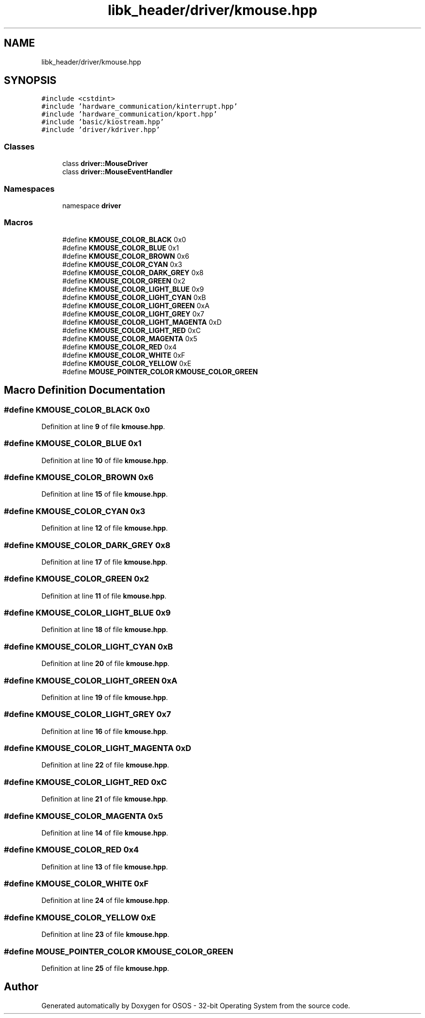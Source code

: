 .TH "libk_header/driver/kmouse.hpp" 3 "Fri Oct 24 2025 00:08:28" "OSOS - 32-bit Operating System" \" -*- nroff -*-
.ad l
.nh
.SH NAME
libk_header/driver/kmouse.hpp
.SH SYNOPSIS
.br
.PP
\fC#include <cstdint>\fP
.br
\fC#include 'hardware_communication/kinterrupt\&.hpp'\fP
.br
\fC#include 'hardware_communication/kport\&.hpp'\fP
.br
\fC#include 'basic/kiostream\&.hpp'\fP
.br
\fC#include 'driver/kdriver\&.hpp'\fP
.br

.SS "Classes"

.in +1c
.ti -1c
.RI "class \fBdriver::MouseDriver\fP"
.br
.ti -1c
.RI "class \fBdriver::MouseEventHandler\fP"
.br
.in -1c
.SS "Namespaces"

.in +1c
.ti -1c
.RI "namespace \fBdriver\fP"
.br
.in -1c
.SS "Macros"

.in +1c
.ti -1c
.RI "#define \fBKMOUSE_COLOR_BLACK\fP   0x0"
.br
.ti -1c
.RI "#define \fBKMOUSE_COLOR_BLUE\fP   0x1"
.br
.ti -1c
.RI "#define \fBKMOUSE_COLOR_BROWN\fP   0x6"
.br
.ti -1c
.RI "#define \fBKMOUSE_COLOR_CYAN\fP   0x3"
.br
.ti -1c
.RI "#define \fBKMOUSE_COLOR_DARK_GREY\fP   0x8"
.br
.ti -1c
.RI "#define \fBKMOUSE_COLOR_GREEN\fP   0x2"
.br
.ti -1c
.RI "#define \fBKMOUSE_COLOR_LIGHT_BLUE\fP   0x9"
.br
.ti -1c
.RI "#define \fBKMOUSE_COLOR_LIGHT_CYAN\fP   0xB"
.br
.ti -1c
.RI "#define \fBKMOUSE_COLOR_LIGHT_GREEN\fP   0xA"
.br
.ti -1c
.RI "#define \fBKMOUSE_COLOR_LIGHT_GREY\fP   0x7"
.br
.ti -1c
.RI "#define \fBKMOUSE_COLOR_LIGHT_MAGENTA\fP   0xD"
.br
.ti -1c
.RI "#define \fBKMOUSE_COLOR_LIGHT_RED\fP   0xC"
.br
.ti -1c
.RI "#define \fBKMOUSE_COLOR_MAGENTA\fP   0x5"
.br
.ti -1c
.RI "#define \fBKMOUSE_COLOR_RED\fP   0x4"
.br
.ti -1c
.RI "#define \fBKMOUSE_COLOR_WHITE\fP   0xF"
.br
.ti -1c
.RI "#define \fBKMOUSE_COLOR_YELLOW\fP   0xE"
.br
.ti -1c
.RI "#define \fBMOUSE_POINTER_COLOR\fP   \fBKMOUSE_COLOR_GREEN\fP"
.br
.in -1c
.SH "Macro Definition Documentation"
.PP 
.SS "#define KMOUSE_COLOR_BLACK   0x0"

.PP
Definition at line \fB9\fP of file \fBkmouse\&.hpp\fP\&.
.SS "#define KMOUSE_COLOR_BLUE   0x1"

.PP
Definition at line \fB10\fP of file \fBkmouse\&.hpp\fP\&.
.SS "#define KMOUSE_COLOR_BROWN   0x6"

.PP
Definition at line \fB15\fP of file \fBkmouse\&.hpp\fP\&.
.SS "#define KMOUSE_COLOR_CYAN   0x3"

.PP
Definition at line \fB12\fP of file \fBkmouse\&.hpp\fP\&.
.SS "#define KMOUSE_COLOR_DARK_GREY   0x8"

.PP
Definition at line \fB17\fP of file \fBkmouse\&.hpp\fP\&.
.SS "#define KMOUSE_COLOR_GREEN   0x2"

.PP
Definition at line \fB11\fP of file \fBkmouse\&.hpp\fP\&.
.SS "#define KMOUSE_COLOR_LIGHT_BLUE   0x9"

.PP
Definition at line \fB18\fP of file \fBkmouse\&.hpp\fP\&.
.SS "#define KMOUSE_COLOR_LIGHT_CYAN   0xB"

.PP
Definition at line \fB20\fP of file \fBkmouse\&.hpp\fP\&.
.SS "#define KMOUSE_COLOR_LIGHT_GREEN   0xA"

.PP
Definition at line \fB19\fP of file \fBkmouse\&.hpp\fP\&.
.SS "#define KMOUSE_COLOR_LIGHT_GREY   0x7"

.PP
Definition at line \fB16\fP of file \fBkmouse\&.hpp\fP\&.
.SS "#define KMOUSE_COLOR_LIGHT_MAGENTA   0xD"

.PP
Definition at line \fB22\fP of file \fBkmouse\&.hpp\fP\&.
.SS "#define KMOUSE_COLOR_LIGHT_RED   0xC"

.PP
Definition at line \fB21\fP of file \fBkmouse\&.hpp\fP\&.
.SS "#define KMOUSE_COLOR_MAGENTA   0x5"

.PP
Definition at line \fB14\fP of file \fBkmouse\&.hpp\fP\&.
.SS "#define KMOUSE_COLOR_RED   0x4"

.PP
Definition at line \fB13\fP of file \fBkmouse\&.hpp\fP\&.
.SS "#define KMOUSE_COLOR_WHITE   0xF"

.PP
Definition at line \fB24\fP of file \fBkmouse\&.hpp\fP\&.
.SS "#define KMOUSE_COLOR_YELLOW   0xE"

.PP
Definition at line \fB23\fP of file \fBkmouse\&.hpp\fP\&.
.SS "#define MOUSE_POINTER_COLOR   \fBKMOUSE_COLOR_GREEN\fP"

.PP
Definition at line \fB25\fP of file \fBkmouse\&.hpp\fP\&.
.SH "Author"
.PP 
Generated automatically by Doxygen for OSOS - 32-bit Operating System from the source code\&.
